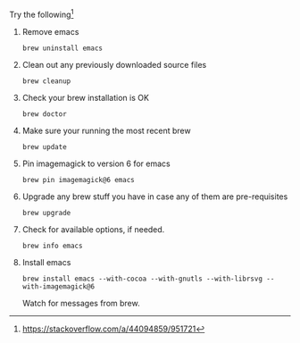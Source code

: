 #+OPTIONS: f:t

Try the following[fn:1:https://stackoverflow.com/a/44094859/951721]

1. Remove emacs

  #+BEGIN_SRC shell
   brew uninstall emacs
  #+END_SRC

2. Clean out any previously downloaded source files

  #+BEGIN_SRC shell
   brew cleanup
  #+END_SRC

3. Check your brew installation is OK

  #+BEGIN_SRC shell
   brew doctor
  #+END_SRC

4. Make sure your running the most recent brew

  #+BEGIN_SRC shell
    brew update
  #+END_SRC

5. Pin imagemagick to version 6 for emacs

  #+BEGIN_SRC shell
    brew pin imagemagick@6 emacs 
  #+END_SRC

5. Upgrade any brew stuff you have in case any of them are pre-requisites

  #+BEGIN_SRC shell
    brew upgrade
  #+END_SRC

6. Check for available options, if needed.

  #+BEGIN_SRC shell
   brew info emacs
  #+END_SRC

7. Install emacs

  #+BEGIN_SRC shell
   brew install emacs --with-cocoa --with-gnutls --with-librsvg --with-imagemagick@6
  #+END_SRC

  Watch for messages from brew. 

